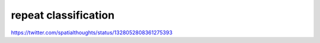 repeat classification
======================

https://twitter.com/spatialthoughts/status/1328052808361275393
